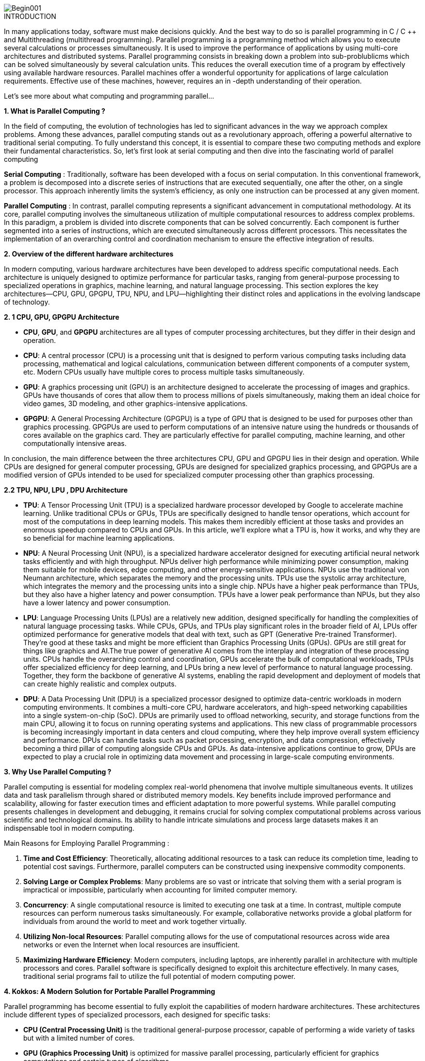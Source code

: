 image::Begin001.jpg[xref=#fragment_000_000,scaledwidth=50%]

ifeval::["{project_name}" == "Parallel Programming"]
[.lead]
endif::[]

.INTRODUCTION
[.examp]
****
[.text-justify]
In many applications today, software must make decisions quickly. And the best way to do so is parallel programming in C / C ++ and Multithreading (multithread programming). Parallel programming is a programming method which allows you to execute several calculations or processes simultaneously. It is used to improve the performance of applications by using multi-core architectures and distributed systems. Parallel programming consists in breaking down a problem into sub-problublicms which can be solved simultaneously by several calculation units. This reduces the overall execution time of a program by effectively using available hardware resources. Parallel machines offer a wonderful opportunity for applications of large calculation requirements. Effective use of these machines, however, requires an in -depth understanding of their operation.

Let's see more about what computing and programming parallel...


*1. What is Parallel Computing ?*

[.text-justify]
In the field of computing, the evolution of technologies has led to significant advances in the way we approach complex problems. Among these advances, parallel computing stands out as a revolutionary approach, offering a powerful alternative to traditional serial computing. To fully understand this concept, it is essential to compare these two computing methods and explore their fundamental characteristics. So, let’s first look at serial computing and then dive into the fascinating world of parallel computing

[.text-justify]
*Serial Computing* : Traditionally, software has been developed with a focus on serial computation. In this conventional framework, a problem is decomposed into a discrete series of instructions that are executed sequentially, one after the other, on a single processor. This approach inherently limits the system's efficiency, as only one instruction can be processed at any given moment.

[.text-justify]
*Parallel Computing* : In contrast, parallel computing represents a significant advancement in computational methodology. At its core, parallel computing involves the simultaneous utilization of multiple computational resources to address complex problems. In this paradigm, a problem is divided into discrete components that can be solved concurrently. Each component is further segmented into a series of instructions, which are executed simultaneously across different processors. This necessitates the implementation of an overarching control and coordination mechanism to ensure the effective integration of results.


*2. Overview of the different hardware architectures*

[.text-justify]
In modern computing, various hardware architectures have been developed to address specific computational needs. Each architecture is uniquely designed to optimize performance for particular tasks, ranging from general-purpose processing to specialized operations in graphics, machine learning, and natural language processing. This section explores the key architectures—CPU, GPU, GPGPU, TPU, NPU, and LPU—highlighting their distinct roles and applications in the evolving landscape of technology.

*2. 1 CPU, GPU, GPGPU Architecture*

[.text-justify]
** *CPU*, *GPU*, and *GPGPU* architectures are all types of computer processing architectures, but they differ in their design and operation.

[.text-justify]
* *CPU*: A central processor (CPU) is a processing unit that is designed to perform various computing tasks including data processing, mathematical and logical calculations, communication between different components of a computer system, etc. Modern CPUs usually have multiple cores to process multiple tasks simultaneously.

[.text-justify]
* *GPU*: A graphics processing unit (GPU) is an architecture designed to accelerate the processing of images and graphics. GPUs have thousands of cores that allow them to process millions of pixels simultaneously, making them an ideal choice for video games, 3D modeling, and other graphics-intensive applications.

[.text-justify]
* *GPGPU*: A General Processing Architecture (GPGPU) is a type of GPU that is designed to be used for purposes other than graphics processing. GPGPUs are used to perform computations of an intensive nature using the hundreds or thousands of cores available on the graphics card. They are particularly effective for parallel computing, machine learning, and other computationally intensive areas.

[.text-justify]
In conclusion, the main difference between the three architectures CPU, GPU and GPGPU lies in their design and operation. While CPUs are designed for general computer processing, GPUs are designed for specialized graphics processing, and GPGPUs are a modified version of GPUs intended to be used for specialized computer processing other than graphics processing.


*2.2 TPU, NPU, LPU , DPU Architecture*

[.text-justify]
* *TPU*: A Tensor Processing Unit (TPU) is a specialized hardware processor developed by Google to accelerate machine learning. Unlike traditional CPUs or GPUs, TPUs are specifically designed to handle tensor operations, which account for most of the computations in deep learning models. This makes them incredibly efficient at those tasks and provides an enormous speedup compared to CPUs and GPUs. In this article, we’ll explore what a TPU is, how it works, and why they are so beneficial for machine learning applications.

[.text-justify]
* *NPU*: A Neural Processing Unit (NPU), is a specialized hardware accelerator designed for executing artificial neural network tasks efficiently and with high throughput. NPUs deliver high performance while minimizing power consumption, making them suitable for mobile devices, edge computing, and other energy-sensitive applications. NPUs use the traditional von Neumann architecture, which separates the memory and the processing units. TPUs use the systolic array architecture, which integrates the memory and the processing units into a single chip. NPUs have a higher peak performance than TPUs, but they also have a higher latency and power consumption. TPUs have a lower peak performance than NPUs, but they also have a lower latency and power consumption.

[.text-justify]
* *LPU*: Language Processing Units (LPUs) are a relatively new addition, designed specifically for handling the complexities of natural language processing tasks. While CPUs, GPUs, and TPUs play significant roles in the broader field of AI, LPUs offer optimized performance for generative models that deal with text, such as GPT (Generative Pre-trained Transformer). They're good at these tasks and might be more efficient than Graphics Processing Units (GPUs). GPUs are still great for things like graphics and AI.The true power of generative AI comes from the interplay and integration of these processing units. CPUs handle the overarching control and coordination, GPUs accelerate the bulk of computational workloads, TPUs offer specialized efficiency for deep learning, and LPUs bring a new level of performance to natural language processing. Together, they form the backbone of generative AI systems, enabling the rapid development and deployment of models that can create highly realistic and complex outputs.

[.text-justify]
* *DPU*: A Data Processing Unit (DPU) is a specialized processor designed to optimize data-centric workloads in modern computing environments. It combines a multi-core CPU, hardware accelerators, and high-speed networking capabilities into a single system-on-chip (SoC). DPUs are primarily used to offload networking, security, and storage functions from the main CPU, allowing it to focus on running operating systems and applications. This new class of programmable processors is becoming increasingly important in data centers and cloud computing, where they help improve overall system efficiency and performance. DPUs can handle tasks such as packet processing, encryption, and data compression, effectively becoming a third pillar of computing alongside CPUs and GPUs. As data-intensive applications continue to grow, DPUs are expected to play a crucial role in optimizing data movement and processing in large-scale computing environments.


*3. Why Use Parallel Computing ?*

[.text-justify]
Parallel computing is essential for modeling complex real-world phenomena that involve multiple simultaneous events. It utilizes data and task parallelism through shared or distributed memory models. Key benefits include improved performance and scalability, allowing for faster execution times and efficient adaptation to more powerful systems. While parallel computing presents challenges in development and debugging, it remains crucial for solving complex computational problems across various scientific and technological domains. Its ability to handle intricate simulations and process large datasets makes it an indispensable tool in modern computing.


Main Reasons for Employing Parallel Programming :

1. **Time and Cost Efficiency**: Theoretically, allocating additional resources to a task can reduce its completion time, leading to potential cost savings. Furthermore, parallel computers can be constructed using inexpensive commodity components.

2. **Solving Large or Complex Problems**: Many problems are so vast or intricate that solving them with a serial program is impractical or impossible, particularly when accounting for limited computer memory.

3. **Concurrency**: A single computational resource is limited to executing one task at a time. In contrast, multiple compute resources can perform numerous tasks simultaneously. For example, collaborative networks provide a global platform for individuals from around the world to meet and work together virtually.

4. **Utilizing Non-local Resources**: Parallel computing allows for the use of computational resources across wide area networks or even the Internet when local resources are insufficient.

5. **Maximizing Hardware Efficiency**: Modern computers, including laptops, are inherently parallel in architecture with multiple processors and cores. Parallel software is specifically designed to exploit this architecture effectively. In many cases, traditional serial programs fail to utilize the full potential of modern computing power.




*4. Kokkos: A Modern Solution for Portable Parallel Programming*

[.text-justify]
Parallel programming has become essential to fully exploit the capabilities of modern hardware architectures. These architectures include different types of specialized processors, each designed for specific tasks:

* *CPU (Central Processing Unit)* is the traditional general-purpose processor, capable of performing a wide variety of tasks but with a limited number of cores.
* *GPU (Graphics Processing Unit)* is optimized for massive parallel processing, particularly efficient for graphics computations and certain types of algorithms.
* *TPU (Tensor Processing Unit)* is designed specifically for machine learning and artificial intelligence operations.
* *NPU (Neural Processing Unit)* is similar to the TPU, but usually integrated into mobile devices for local AI tasks.

[.text-justify]
In this context of hardware diversity, *Kokkos* emerges as a powerful solution for portable parallel programming. *Kokkos* is a C++ library that allows developers to write high-performance parallel code that can run efficiently on various hardware architectures, including multi-core *CPUs* and *GPUs*. This library provides a hardware abstraction that allows expressing parallel algorithms in a way that is independent of the underlying architecture, while automatically optimizing performance for each specific platform. Kokkos thus greatly simplifies the process of developing portable and high-performance parallel applications, by allowing developers to focus on the algorithm rather than on the implementation details specific to each architecture. I therefore invite you to consult the Kokkos section after studying the basics of parallel programming.



*5. Who Is Using Parallel Computing?*

* *Science and Engineering*

** Historically, parallel computing has been considered to be "the high end of computing," and has been used to model difficult problems in many areas of science and engineering:

*** Atmosphere, Earth, Environment
*** Physics - applied, nuclear, particle, condensed matter, high pressure, fusion, photonics
*** Bioscience, Biotechnology, Genetics
*** Chemistry, Molecular Sciences
*** Geology, Seismology
*** Mechanical Engineering - from prosthetics to spacecraft
*** Electrical Engineering, Circuit Design, Microelectronics
*** Computer Science, Mathematics
*** Defense, Weapons

image::simulations01.jpeg[xref=#fragment_000_007,scaledwidth=20%]


* *Industrial and Commercial*

** Today, commercial applications provide an equal or greater driving force in the development of faster computers. These applications require the processing of large amounts of data in sophisticated ways. For example:

***  "Big Data," databases, data mining
*** Artificial Intelligence (AI)
*** Oil exploration
*** Web search engines, web based business services
*** Medical imaging and diagnosis
*** Pharmaceutical design
*** Financial and economic modeling
*** Management of national and multi-national corporations
*** Advanced graphics and virtual reality, particularly in the entertainment industry
*** Networked video and multi-media technologies
*** Collaborative work environments

image::simulations03.jpeg[xref=#fragment_000_008,scaledwidth=20%]



****


.*DOCUMENTATIONS POWERPOINTS*
****
image::PowerPointLogo.png[Img1,50,50,role="left"]
xref:ROOT:attachment$Session1_ParallelProgramming_Introduction.pdf[OVERVIEW],
xref:ROOT:attachment$Session2_ParallelProgramming_MPI.pdf[MPI],
xref:ROOT:attachment$Session3_ParallelProgramming_OpenMP.pdf[OpenMP],
xref:ROOT:attachment$Session4_ParallelProgramming_Cuda.pdf[CUDA],
xref:ROOT:attachment$Session5_ParallelProgramming_HIP.pdf[HIP],
xref:ROOT:attachment$Session6_ParallelProgramming_Specx.pdf[SPECX],...


xref:ROOT:attachment$OpenMP-API-Specification-5-2.pdf[OpenMP 5.0],
xref:ROOT:attachment$OpenMP-Technical-Report -12-Version 6-0.pdf[OpenMP 6.0],...

****





.*RELEVANT VOCABULARY*
****

image::CPU1.jpeg[Img2,400,400]

* *Computer Hardware (CPUs, GPUs, and Memory)*

** *CPU-chip* – CPU stands for Central Processing Unit. This is the computer's main processing unit; you can think of it as the 'brain' of the computer. This is the piece of hardware that performs calculations, moves data around, has access to the memory, etc. In systems such as Princeton's High Performance Computing clusters, CPU-chips are made of multiple CPU-cores. 

** *CPU-core* – A microprocessing unit on a CPU-chip. Each CPU-core can execute an independent set of instructions from the computer.

** *GPU* –GPU stands for the Graphics Processing Unit. Originally intended to process graphics, in the context of parallel programming this unit can do a large number of simple arithmetic computations. 

** *MEMORY* – In this guide memory refers to Random-Access Memory, or RAM. The RAM unit stores the data that the CPU is actively working on.

image::ParallelProgramming1.jpeg[Img3,400,400]

* *Additional Parallelism Terminology*

** An understanding of threads and processes is also useful when discussing parallel programming concepts.

** If you consider the code you need to run as one big job, to run that code in parallel you'll want to divide that one big job into several, smaller tasks that can be run at the same time. This is the general idea behind parallel programming.

** When tasks are run as threads, the tasks all share direct access to a common region of memory. The mulitple threads are considered to belong to one process.

** When tasks run as distinct processes, each process gets its own individual region of memory–even if run on the same computer.

** To put it even more simply, processes have their own memory, while threads belong to a process and share memory with all of the other threads belonging to that process.
****


.Coding Practice {c,c++,cu}
[.examp]
****
* xref:MPI_Coding.adoc[MPI Coding]
* xref:OpenMP_Coding.adoc[OpenMP Coding]
* xref:CUDA_Coding.adoc[CUDA Coding]
* xref:HIP_Coding.adoc[HIP Coding]
* xref:Hybrid_Coding.adoc[Hybrid Coding]
* xref:SPECX_Coding.adoc[SPECX Coding]
****

.Case Studies
[.examp]
****
* xref:HEAT_Coding.adoc[Case Study Heat Coding]

****

